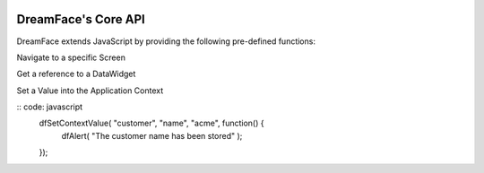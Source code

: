 .. image:: http://www.dreamface-interactive.com/img/dreamface-interactive.png

DreamFace's Core API
====================

DreamFace extends JavaScript by providing the following pre-defined functions:

Navigate to a specific Screen

.. js:function:: dfGotoScreen( name )

   :param string name: The screen name you want to navigate to.
   :returns: void.
   
Get a reference to a DataWidget

.. js:function:: dfGetDataWidget( name )

   :param string name: The DataWidget name.
   :returns: a reference to the DataWidget object.
   
Set a Value into the Application Context

.. js:function:: dfSetContextValue( object_name, property, value, callback )

   :param string object_name: The context object name.
   :param string property: The context property name.
   :param string value: The value to store.
   :param function callback: the function to callback 
   :returns: void.
   
:: code: javascript
		dfSetContextValue( "customer", "name", "acme", function() {
			dfAlert( "The customer name has been stored" );
		});
